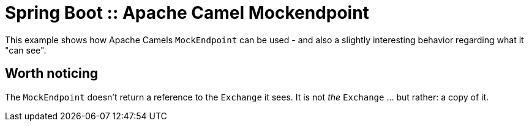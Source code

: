 # Spring Boot :: Apache Camel Mockendpoint

This example shows how Apache Camels `MockEndpoint` can be used - and also a slightly interesting behavior regarding what it "can see".

## Worth noticing
The `MockEndpoint` doesn't return a reference to the `Exchange` it sees. It is not _the_ `Exchange` ... but rather: a copy of it.